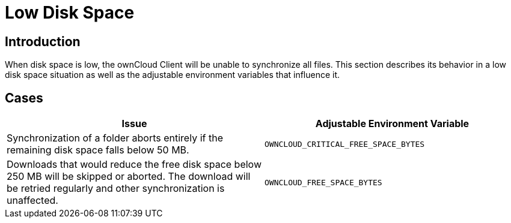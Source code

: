 = Low Disk Space

== Introduction

When disk space is low, the ownCloud Client will be unable to synchronize all files.
This section describes its behavior in a low disk space situation as well as the adjustable
environment variables that influence it.

== Cases

[width="100%",cols="100%,100%",options="header"]
|===
| Issue 
| Adjustable Environment Variable 

| Synchronization of a folder aborts entirely if the remaining disk space falls below 50 MB.
| `OWNCLOUD_CRITICAL_FREE_SPACE_BYTES`

| Downloads that would reduce the free disk space below 250 MB will be skipped or aborted.
The download will be retried regularly and other synchronization is unaffected.
| `OWNCLOUD_FREE_SPACE_BYTES`

|===
